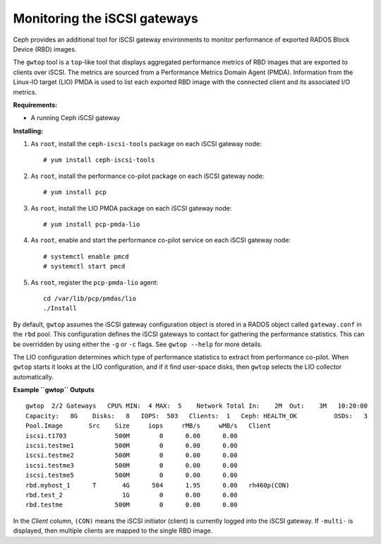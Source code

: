 -----------------------------
Monitoring the iSCSI gateways
-----------------------------

Ceph provides an additional tool for iSCSI gateway environments
to monitor performance of exported RADOS Block Device (RBD) images.

The ``gwtop`` tool is a ``top``-like tool that displays aggregated
performance metrics of RBD images that are exported to clients over
iSCSI. The metrics are sourced from a Performance Metrics Domain Agent
(PMDA). Information from the Linux-IO target (LIO) PMDA is used to list
each exported RBD image with the connected client and its associated I/O
metrics.

**Requirements:**

-  A running Ceph iSCSI gateway

**Installing:**

#. As ``root``, install the ``ceph-iscsi-tools`` package on each iSCSI
   gateway node:

   ::

       # yum install ceph-iscsi-tools

#. As ``root``, install the performance co-pilot package on each iSCSI
   gateway node:

   ::

       # yum install pcp

#. As ``root``, install the LIO PMDA package on each iSCSI gateway node:

   ::

       # yum install pcp-pmda-lio

#. As ``root``, enable and start the performance co-pilot service on
   each iSCSI gateway node:

   ::

       # systemctl enable pmcd
       # systemctl start pmcd

#. As ``root``, register the ``pcp-pmda-lio`` agent:

   ::

       cd /var/lib/pcp/pmdas/lio
       ./Install

By default, ``gwtop`` assumes the iSCSI gateway configuration object is
stored in a RADOS object called ``gateway.conf`` in the ``rbd`` pool.
This configuration defines the iSCSI gateways to contact for gathering
the performance statistics. This can be overridden by using either the
``-g`` or ``-c`` flags. See ``gwtop --help`` for more details.

The LIO configuration determines which type of performance statistics to
extract from performance co-pilot. When ``gwtop`` starts it looks at the
LIO configuration, and if it find user-space disks, then ``gwtop``
selects the LIO collector automatically.

**Example ``gwtop`` Outputs**

::

    gwtop  2/2 Gateways   CPU% MIN:  4 MAX:  5    Network Total In:    2M  Out:    3M   10:20:00
    Capacity:   8G    Disks:   8   IOPS:  503   Clients:  1   Ceph: HEALTH_OK          OSDs:   3
    Pool.Image       Src    Size     iops     rMB/s     wMB/s   Client
    iscsi.t1703             500M        0      0.00      0.00
    iscsi.testme1           500M        0      0.00      0.00
    iscsi.testme2           500M        0      0.00      0.00
    iscsi.testme3           500M        0      0.00      0.00
    iscsi.testme5           500M        0      0.00      0.00
    rbd.myhost_1      T       4G      504      1.95      0.00   rh460p(CON)
    rbd.test_2                1G        0      0.00      0.00
    rbd.testme              500M        0      0.00      0.00

In the *Client* column, ``(CON)`` means the iSCSI initiator (client) is
currently logged into the iSCSI gateway. If ``-multi-`` is displayed,
then multiple clients are mapped to the single RBD image.
